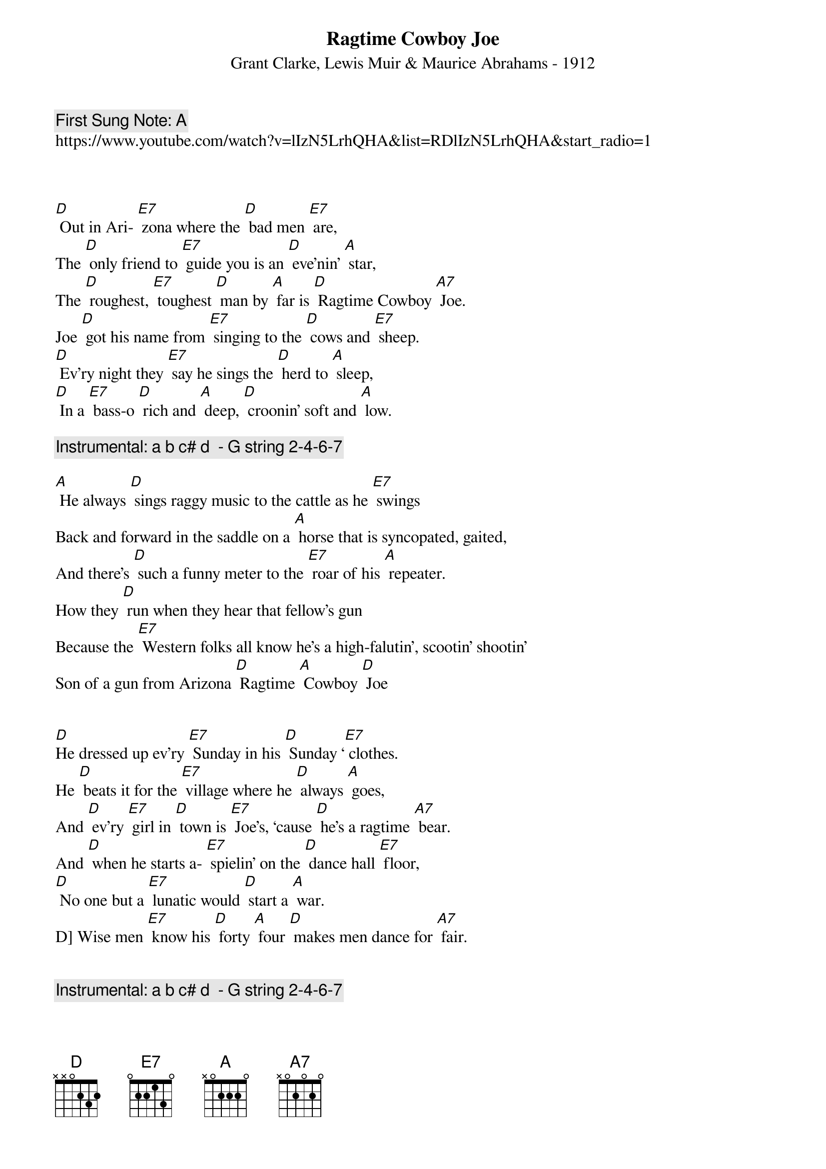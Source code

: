 {t:Ragtime Cowboy Joe}
{st: Grant Clarke, Lewis Muir & Maurice Abrahams - 1912}
{key: A}
{duration:180}
{time:4/4}
{tempo:100}
{book: Q219}
{keywords:COWBOY}
{c: First Sung Note: A } 
https://www.youtube.com/watch?v=lIzN5LrhQHA&list=RDlIzN5LrhQHA&start_radio=1  

 

[D] Out in Ari- [E7] zona where the [D] bad men [E7] are,
The [D] only friend to [E7] guide you is an [D] eve’nin’ [A] star,
The [D] roughest, [E7] toughest [D] man by [A] far is [D] Ragtime Cowboy [A7] Joe.
Joe [D] got his name from [E7] singing to the [D] cows and [E7] sheep. 
[D] Ev’ry night they [E7] say he sings the [D] herd to [A] sleep,
[D] In a [E7] bass-o [D] rich and [A] deep, [D] croonin’ soft and [A] low.

{c: Instrumental: a b c# d  - G string 2-4-6-7}

[A] He always [D] sings raggy music to the cattle as he [E7] swings
Back and forward in the saddle on a [A] horse that is syncopated, gaited,
And there’s [D] such a funny meter to the [E7] roar of his [A] repeater.
How they [D] run when they hear that fellow’s gun
Because the [E7] Western folks all know he’s a high-falutin’, scootin’ shootin’
Son of a gun from Arizona [D] Ragtime [A] Cowboy [D] Joe


[D]He dressed up ev’ry [E7] Sunday in his [D] Sunday ‘[E7] clothes.
He [D] beats it for the [E7] village where he [D] always [A] goes,
And [D] ev’ry [E7] girl in [D] town is [E7] Joe’s, ‘cause [D] he’s a ragtime [A7] bear.
And [D] when he starts a- [E7] spielin’ on the [D] dance hall [E7] floor,
[D] No one but a [E7] lunatic would [D] start a [A] war.
D] Wise men [E7] know his [D] forty [A] four [D] makes men dance for [A7] fair.


{c: Instrumental: a b c# d  - G string 2-4-6-7}

[A] He always [D] sings raggy music to the cattle as he [E7] swings
Back and forward in the saddle on a [A] horse that is syncopated, gaited,
And there’s [D] such a funny meter to the [E7] roar of his [A] repeater.
How they [D] run when they hear that fellow’s gun
Because the [E7] Western folks all know he’s a high-falutin’, scootin’ shootin’
Son of a gun from Arizona [D] Ragtime [A] Cowboy,
[D] Talk about your [A] cowboy, [D] Ragtime [A] Cowboy [D] Joe.